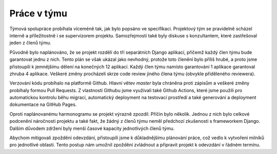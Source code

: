 ##########################
Práce v týmu
##########################

Týmová spolupráce probíhala víceméně tak, jak bylo popsáno ve specifikaci. Projektový
tým se pravidelně scházel interně a příležitostně i se supervizorem projektu. Samozřejmostí
také byly diskuse s konzultantem, které zastřešoval jeden z členů týmu.

Původně bylo naplánováno, že se projekt rozdělí do tří separátních Django aplikací,
přičemž každý člen týmu bude garantovat jednu z nich. Tento plán se však ukázal jako
nevhodný, protože toto členění bylo příliš hrubé, a proto jsme přistoupili k jemnějšímu dělení
na konečných 12 aplikací. Každý člen týmu namísto garantování 1 aplikace garantoval zhruba
4 aplikace. Veškeré změny procházeli skrze code review jiného člena týmu (obvykle přiděleného
reviewera).

Verzování kódu probíhalo na platformě Github. Hlavní větev `master` byla chráněna proti
zápisům a veškeré změny probíhaly formou Pull Requests. Z vlastností Githubu jsme využívali
také Github Actions, které jsme použili pro automatickou kontrolu běhu migrací, automatický
deployment na testovací prostředí a také generování a deployment dokumentace na GitHub Pages.

Oproti naplánovanému harmonogramu se projekt výrazně zpozdil. Příčin bylo několik.
Jednou z nich bylo celkové podcenění náročnosti projektu a také fakt, že žádný z členů
týmu neměl předchozí zkušenosti s frameworkem Django. Dalším důvodem zdržení byly menší
časové kapacity jednotlivých členů týmu.

Abychom mitigovali zpoždění odevzdání, přistoupili jsme k důkladnějšímu plánování práce, což
vedlo k vytvoření milníků pro jednotlivé oblasti. Tento postup nám umožnil zpoždění zvládnout
a připravit projekt k odevzdání v řádném termínu.
